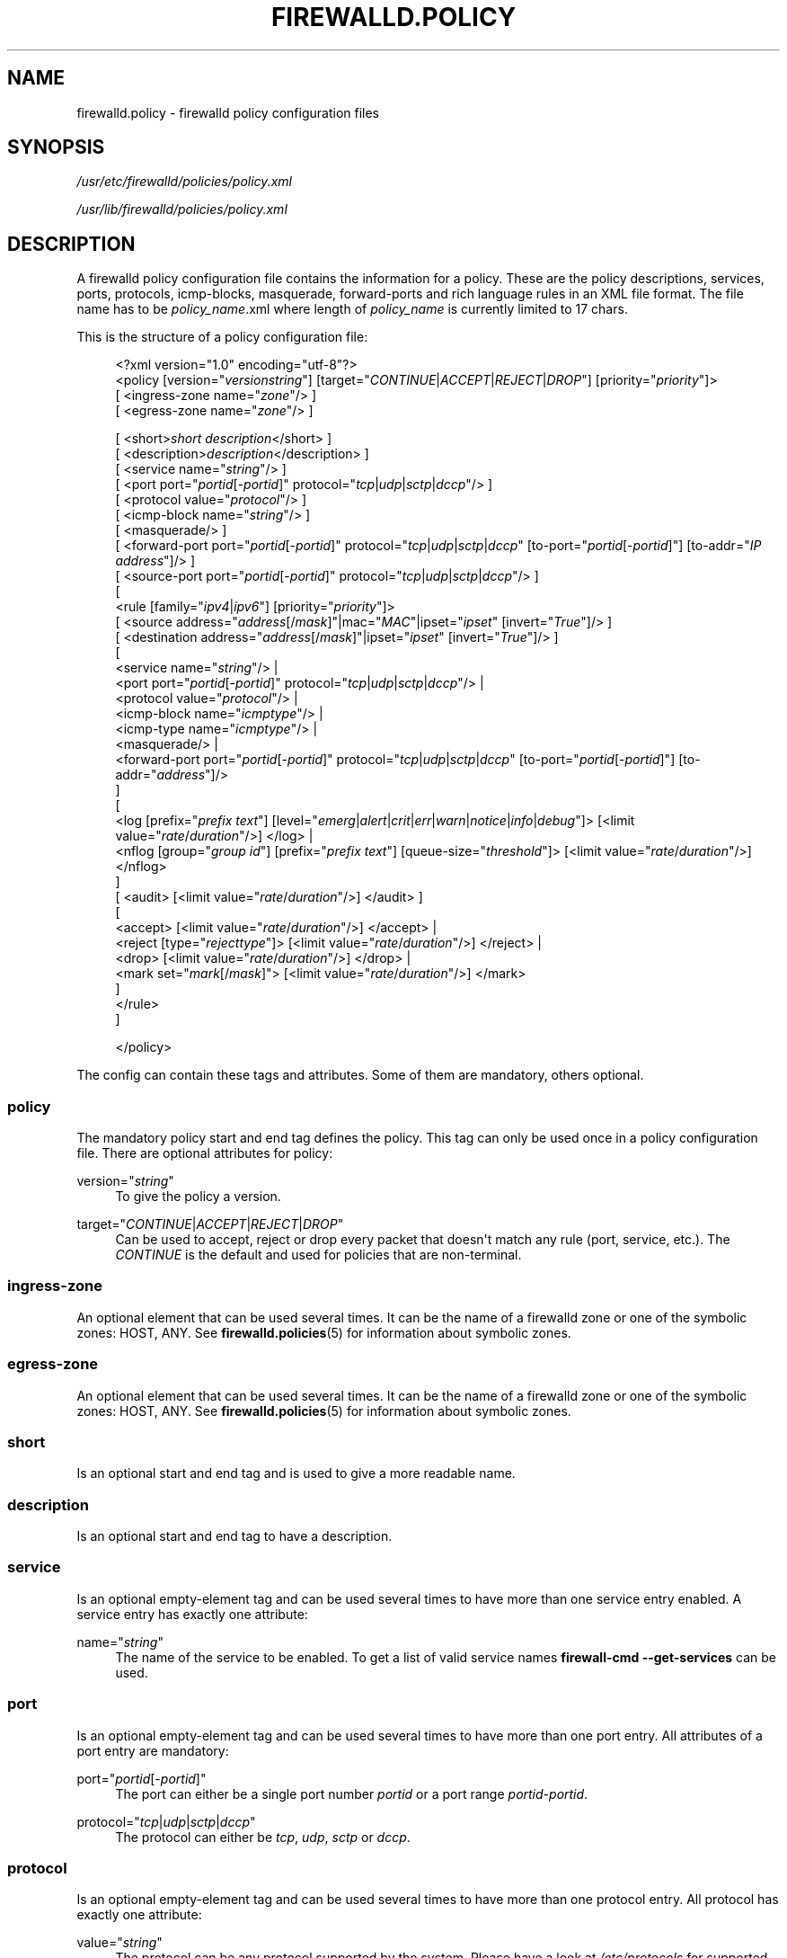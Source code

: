 '\" t
.\"     Title: firewalld.policy
.\"    Author: Thomas Woerner <twoerner@redhat.com>
.\" Generator: DocBook XSL Stylesheets v1.79.1 <http://docbook.sf.net/>
.\"      Date: 
.\"    Manual: firewalld.policy
.\"    Source: firewalld 2.1.0
.\"  Language: English
.\"
.TH "FIREWALLD\&.POLICY" "5" "" "firewalld 2.1.0" "firewalld.policy"
.\" -----------------------------------------------------------------
.\" * Define some portability stuff
.\" -----------------------------------------------------------------
.\" ~~~~~~~~~~~~~~~~~~~~~~~~~~~~~~~~~~~~~~~~~~~~~~~~~~~~~~~~~~~~~~~~~
.\" http://bugs.debian.org/507673
.\" http://lists.gnu.org/archive/html/groff/2009-02/msg00013.html
.\" ~~~~~~~~~~~~~~~~~~~~~~~~~~~~~~~~~~~~~~~~~~~~~~~~~~~~~~~~~~~~~~~~~
.ie \n(.g .ds Aq \(aq
.el       .ds Aq '
.\" -----------------------------------------------------------------
.\" * set default formatting
.\" -----------------------------------------------------------------
.\" disable hyphenation
.nh
.\" disable justification (adjust text to left margin only)
.ad l
.\" -----------------------------------------------------------------
.\" * MAIN CONTENT STARTS HERE *
.\" -----------------------------------------------------------------
.SH "NAME"
firewalld.policy \- firewalld policy configuration files
.SH "SYNOPSIS"
.PP
\fI/usr/etc/firewalld/policies/policy\&.xml\fR
.PP
\fI/usr/lib/firewalld/policies/policy\&.xml\fR
.SH "DESCRIPTION"
.PP
A firewalld policy configuration file contains the information for a policy\&. These are the policy descriptions, services, ports, protocols, icmp\-blocks, masquerade, forward\-ports and rich language rules in an XML file format\&. The file name has to be
\fIpolicy_name\fR\&.xml where length of
\fIpolicy_name\fR
is currently limited to 17 chars\&.
.PP
This is the structure of a policy configuration file:
.sp
.if n \{\
.RS 4
.\}
.nf
<?xml version="1\&.0" encoding="utf\-8"?>
<policy [version="\fIversionstring\fR"] [target="\fICONTINUE\fR|\fIACCEPT\fR|\fIREJECT\fR|\fIDROP\fR"] [priority="\fIpriority\fR"]>
    [ <ingress\-zone name="\fIzone\fR"/> ]
    [ <egress\-zone name="\fIzone\fR"/> ]

    



    [ <short>\fIshort description\fR</short> ]
    [ <description>\fIdescription\fR</description> ]
    [ <service name="\fIstring\fR"/> ]
    [ <port port="\fIportid\fR[\-\fIportid\fR]" protocol="\fItcp\fR|\fIudp\fR|\fIsctp\fR|\fIdccp\fR"/> ]
    [ <protocol value="\fIprotocol\fR"/> ]
    [ <icmp\-block name="\fIstring\fR"/> ]
    [ <masquerade/> ]
    [ <forward\-port port="\fIportid\fR[\-\fIportid\fR]" protocol="\fItcp\fR|\fIudp\fR|\fIsctp\fR|\fIdccp\fR" [to\-port="\fIportid\fR[\-\fIportid\fR]"] [to\-addr="\fIIP address\fR"]/> ]
    [ <source\-port port="\fIportid\fR[\-\fIportid\fR]" protocol="\fItcp\fR|\fIudp\fR|\fIsctp\fR|\fIdccp\fR"/> ]
    [
        <rule [family="\fIipv4\fR|\fIipv6\fR"] [priority="\fIpriority\fR"]>
            [ <source address="\fIaddress\fR[/\fImask\fR]"|mac="\fIMAC\fR"|ipset="\fIipset\fR" [invert="\fITrue\fR"]/> ]
            [ <destination address="\fIaddress\fR[/\fImask\fR]"|ipset="\fIipset\fR" [invert="\fITrue\fR"]/> ]
            [
                <service name="\fIstring\fR"/> |
                <port port="\fIportid\fR[\-\fIportid\fR]" protocol="\fItcp\fR|\fIudp\fR|\fIsctp\fR|\fIdccp\fR"/> |
                <protocol value="\fIprotocol\fR"/> |
                <icmp\-block name="\fIicmptype\fR"/> |
                <icmp\-type name="\fIicmptype\fR"/> |
                <masquerade/> |
                <forward\-port port="\fIportid\fR[\-\fIportid\fR]" protocol="\fItcp\fR|\fIudp\fR|\fIsctp\fR|\fIdccp\fR" [to\-port="\fIportid\fR[\-\fIportid\fR]"] [to\-addr="\fIaddress\fR"]/>
            ]
            [
                <log [prefix="\fIprefix text\fR"] [level="\fIemerg\fR|\fIalert\fR|\fIcrit\fR|\fIerr\fR|\fIwarn\fR|\fInotice\fR|\fIinfo\fR|\fIdebug\fR"]> [<limit value="\fIrate\fR/\fIduration\fR"/>] </log> |
                <nflog [group="\fIgroup id\fR"] [prefix="\fIprefix text\fR"] [queue\-size="\fIthreshold\fR"]> [<limit value="\fIrate\fR/\fIduration\fR"/>] </nflog>
            ]
            [ <audit> [<limit value="\fIrate\fR/\fIduration\fR"/>] </audit> ]
            [
                <accept> [<limit value="\fIrate\fR/\fIduration\fR"/>] </accept> |
                <reject [type="\fIrejecttype\fR"]> [<limit value="\fIrate\fR/\fIduration\fR"/>] </reject> |
                <drop> [<limit value="\fIrate\fR/\fIduration\fR"/>] </drop> |
                <mark set="\fImark\fR[/\fImask\fR]"> [<limit value="\fIrate\fR/\fIduration\fR"/>] </mark>
            ]
        </rule>
    ]


</policy>
            
.fi
.if n \{\
.RE
.\}
.PP
The config can contain these tags and attributes\&. Some of them are mandatory, others optional\&.
.SS "policy"
.PP
The mandatory policy start and end tag defines the policy\&. This tag can only be used once in a policy configuration file\&. There are optional attributes for policy:
.PP
version="\fIstring\fR"
.RS 4
To give the policy a version\&.
.RE
.PP
target="\fICONTINUE\fR|\fIACCEPT\fR|\fIREJECT\fR|\fIDROP\fR"
.RS 4
Can be used to accept, reject or drop every packet that doesn\*(Aqt match any rule (port, service, etc\&.)\&. The
\fICONTINUE\fR
is the default and used for policies that are non\-terminal\&.
.RE
.SS "ingress\-zone"
.PP
An optional element that can be used several times\&. It can be the name of a firewalld zone or one of the symbolic zones: HOST, ANY\&. See
\fBfirewalld.policies\fR(5)
for information about symbolic zones\&.
.SS "egress\-zone"
.PP
An optional element that can be used several times\&. It can be the name of a firewalld zone or one of the symbolic zones: HOST, ANY\&. See
\fBfirewalld.policies\fR(5)
for information about symbolic zones\&.
.SS "short"
.PP
Is an optional start and end tag and is used to give a more readable name\&.
.SS "description"
.PP
Is an optional start and end tag to have a description\&.
.SS "service"
.PP
Is an optional empty\-element tag and can be used several times to have more than one service entry enabled\&. A service entry has exactly one attribute:
.PP
name="\fIstring\fR"
.RS 4
The name of the service to be enabled\&. To get a list of valid service names
\fBfirewall\-cmd \-\-get\-services\fR
can be used\&.
.RE
.SS "port"
.PP
Is an optional empty\-element tag and can be used several times to have more than one port entry\&. All attributes of a port entry are mandatory:
.PP
port="\fIportid\fR[\-\fIportid\fR]"
.RS 4
The port can either be a single port number
\fIportid\fR
or a port range
\fIportid\fR\-\fIportid\fR\&.
.RE
.PP
protocol="\fItcp\fR|\fIudp\fR|\fIsctp\fR|\fIdccp\fR"
.RS 4
The protocol can either be
\fItcp\fR,
\fIudp\fR,
\fIsctp\fR
or
\fIdccp\fR\&.
.RE
.SS "protocol"
.PP
Is an optional empty\-element tag and can be used several times to have more than one protocol entry\&. All protocol has exactly one attribute:
.PP
value="\fIstring\fR"
.RS 4
The protocol can be any protocol supported by the system\&. Please have a look at
\fI/etc/protocols\fR
for supported protocols\&.
.RE
.SS "icmp\-block"
.PP
Is an optional empty\-element tag and can be used several times to have more than one icmp\-block entry\&. Each icmp\-block tag has exactly one mandatory attribute:
.PP
name="\fIstring\fR"
.RS 4
The name of the Internet Control Message Protocol (ICMP) type to be blocked\&. To get a list of valid ICMP types
\fBfirewall\-cmd \-\-get\-icmptypes\fR
can be used\&.
.RE
.SS "masquerade"
.PP
Is an optional empty\-element tag\&. It can be used only once\&. If it\*(Aqs present masquerading is enabled\&.
.SS "forward\-port"
.PP
Is an optional empty\-element tag and can be used several times to have more than one port or packet forward entry\&. There are mandatory and also optional attributes for forward ports:
.sp
.it 1 an-trap
.nr an-no-space-flag 1
.nr an-break-flag 1
.br
.ps +1
\fBMandatory attributes:\fR
.RS 4
.PP
The local port and protocol to be forwarded\&.
.PP
port="\fIportid\fR[\-\fIportid\fR]"
.RS 4
The port can either be a single port number
\fIportid\fR
or a port range
\fIportid\fR\-\fIportid\fR\&.
.RE
.PP
protocol="\fItcp\fR|\fIudp\fR|\fIsctp\fR|\fIdccp\fR"
.RS 4
The protocol can either be
\fItcp\fR,
\fIudp\fR,
\fIsctp\fR
or
\fIdccp\fR\&.
.RE
.RE
.sp
.it 1 an-trap
.nr an-no-space-flag 1
.nr an-break-flag 1
.br
.ps +1
\fBOptional attributes:\fR
.RS 4
.PP
The destination of the forward\&. For local forwarding add
\fBto\-port\fR
only\&. For remote forwarding add
\fBto\-addr\fR
and use
\fBto\-port\fR
optionally if the destination port on the destination machine should be different\&.
.PP
to\-port="\fIportid\fR[\-\fIportid\fR]"
.RS 4
The destination port or port range to forward to\&. If omitted, the value of the port= attribute will be used altogether with the to\-addr attribute\&.
.RE
.PP
to\-addr="\fIaddress\fR"
.RS 4
The destination IP address either for IPv4 or IPv6\&.
.RE
.RE
.SS "source\-port"
.PP
Is an optional empty\-element tag and can be used several times to have more than one source port entry\&. All attributes of a source port entry are mandatory:
.PP
port="\fIportid\fR[\-\fIportid\fR]"
.RS 4
The port can either be a single port number
\fIportid\fR
or a port range
\fIportid\fR\-\fIportid\fR\&.
.RE
.PP
protocol="\fItcp\fR|\fIudp\fR|\fIsctp\fR|\fIdccp\fR"
.RS 4
The protocol can either be
\fItcp\fR,
\fIudp\fR,
\fIsctp\fR
or
\fIdccp\fR\&.
.RE
.SS "rule"
.PP
Is an optional element tag and can be used several times to have more than one rich language rule entry\&.
.PP
The general rule structure:
.PP
.if n \{\
.RS 4
.\}
.nf
<rule [family="\fIipv4\fR|\fIipv6\fR"] [priority="\fIpriority\fR"]>
    [ <source address="\fIaddress\fR[/\fImask\fR]"|mac="\fIMAC\fR"|ipset="\fIipset\fR" [invert="\fITrue\fR"]/> ]
    [ <destination address="\fIaddress\fR[/\fImask\fR]"|ipset="\fIipset\fR" [invert="\fITrue\fR"]/> ]
    [
        <service name="\fIstring\fR"/> |
        <port port="\fIportid\fR[\-\fIportid\fR]" protocol="\fItcp\fR|\fIudp\fR|\fIsctp\fR|\fIdccp\fR"/> |
        <protocol value="\fIprotocol\fR"/> |
        <icmp\-block name="\fIicmptype\fR"/> |
        <icmp\-type name="\fIicmptype\fR"/> |
        <masquerade/> |
        <forward\-port port="\fIportid\fR[\-\fIportid\fR]" protocol="\fItcp\fR|\fIudp\fR|\fIsctp\fR|\fIdccp\fR" [to\-port="\fIportid\fR[\-\fIportid\fR]"] [to\-addr="\fIaddress\fR"]/> |
        <source\-port port="\fIportid\fR[\-\fIportid\fR]" protocol="\fItcp\fR|\fIudp\fR|\fIsctp\fR|\fIdccp\fR"/> |
    ]
    [
        <log [prefix="\fIprefix text\fR"] [level="\fIemerg\fR|\fIalert\fR|\fIcrit\fR|\fIerr\fR|\fIwarn\fR|\fInotice\fR|\fIinfo\fR|\fIdebug\fR"]> [<limit value="\fIrate\fR/\fIduration\fR"/>] </log> |
        <nflog [group="\fIgroup id\fR"] [prefix="\fIprefix text\fR"] [queue\-size="\fIthreshold\fR"]> [<limit value="\fIrate\fR/\fIduration\fR"/>] </nflog>
    ]
    [ <audit> [<limit value="\fIrate\fR/\fIduration\fR"/>] </audit> ]
    [
        <accept> [<limit value="\fIrate\fR/\fIduration\fR"/>] </accept> |
        <reject [type="\fIrejecttype\fR"]> [<limit value="\fIrate\fR/\fIduration\fR"/>] </reject> |
        <drop> [<limit value="\fIrate\fR/\fIduration\fR"/>] </drop> |
        <mark set="\fImark\fR[/\fImask\fR]"> [<limit value="\fIrate\fR/\fIduration\fR"/>] </mark>
    ]
</rule>
        
.fi
.if n \{\
.RE
.\}
.PP
Rule structure for source black or white listing:
.PP
.if n \{\
.RS 4
.\}
.nf
<rule [family="\fIipv4\fR|\fIipv6\fR"] [priority="\fIpriority\fR"]>
    <source address="\fIaddress\fR[/\fImask\fR]"|mac="\fIMAC\fR"|ipset="\fIipset\fR" [invert="\fITrue\fR"]/>
    [
        <log [prefix="\fIprefix text\fR"] [level="\fIemerg\fR|\fIalert\fR|\fIcrit\fR|\fIerr\fR|\fIwarn\fR|\fInotice\fR|\fIinfo\fR|\fIdebug\fR"]> [<limit value="\fIrate\fR/\fIduration\fR"/>] </log> |
        <nflog [group="\fIgroup id\fR"] [prefix="\fIprefix text\fR"] [queue\-size="\fIthreshold\fR"]> [<limit value="\fIrate\fR/\fIduration\fR"/>] </nflog>
    ]
    [ <audit> [<limit value="\fIrate\fR/\fIduration\fR"/>] </audit> ]
    <accept> [<limit value="\fIrate\fR/\fIduration\fR"/>] </accept> |
    <reject [type="\fIrejecttype\fR"]> [<limit value="\fIrate\fR/\fIduration\fR"/>] </reject> |
    <drop> [<limit value="\fIrate\fR/\fIduration\fR"/>] </drop>
</rule>
        
.fi
.if n \{\
.RE
.\}
.PP
For a full description on rich language rules, please have a look at
\fBfirewalld.richlanguage\fR(5)\&.
.SH "SEE ALSO"
\fBfirewall-applet\fR(1), \fBfirewalld\fR(1), \fBfirewall-cmd\fR(1), \fBfirewall-config\fR(1), \fBfirewalld.conf\fR(5), \fBfirewalld.direct\fR(5), \fBfirewalld.dbus\fR(5), \fBfirewalld.icmptype\fR(5), \fBfirewalld.lockdown-whitelist\fR(5), \fBfirewall-offline-cmd\fR(1), \fBfirewalld.richlanguage\fR(5), \fBfirewalld.service\fR(5), \fBfirewalld.zone\fR(5), \fBfirewalld.zones\fR(5), \fBfirewalld.policy\fR(5), \fBfirewalld.policies\fR(5), \fBfirewalld.ipset\fR(5), \fBfirewalld.helper\fR(5)
.SH "NOTES"
.PP
firewalld home page:
.RS 4
\m[blue]\fB\%http://firewalld.org\fR\m[]
.RE
.SH "AUTHORS"
.PP
\fBThomas Woerner\fR <\&twoerner@redhat\&.com\&>
.RS 4
Developer
.RE
.PP
\fBJiri Popelka\fR <\&jpopelka@redhat\&.com\&>
.RS 4
Developer
.RE
.PP
\fBEric Garver\fR <\&eric@garver\&.life\&>
.RS 4
Developer
.RE
